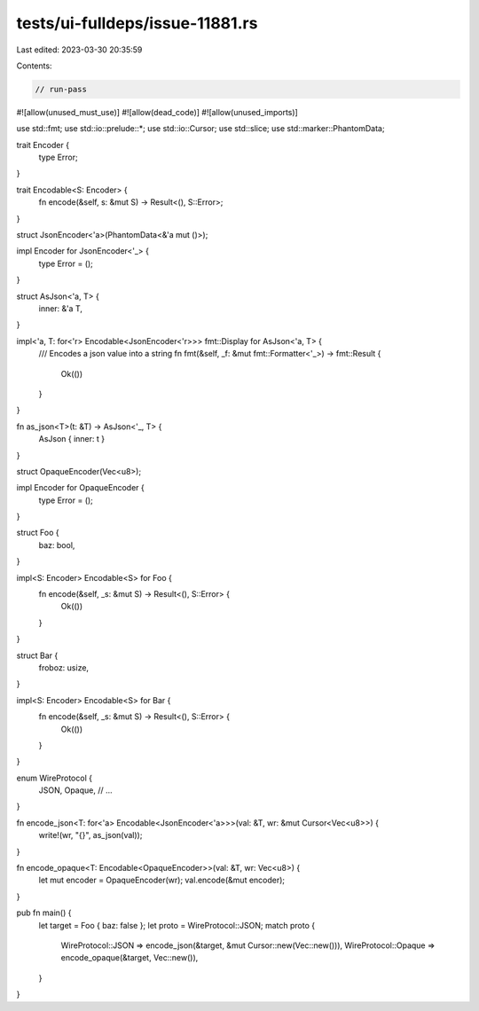 tests/ui-fulldeps/issue-11881.rs
================================

Last edited: 2023-03-30 20:35:59

Contents:

.. code-block:: rs

    // run-pass

#![allow(unused_must_use)]
#![allow(dead_code)]
#![allow(unused_imports)]

use std::fmt;
use std::io::prelude::*;
use std::io::Cursor;
use std::slice;
use std::marker::PhantomData;

trait Encoder {
    type Error;
}

trait Encodable<S: Encoder> {
    fn encode(&self, s: &mut S) -> Result<(), S::Error>;
}

struct JsonEncoder<'a>(PhantomData<&'a mut ()>);

impl Encoder for JsonEncoder<'_> {
    type Error = ();
}

struct AsJson<'a, T> {
    inner: &'a T,
}

impl<'a, T: for<'r> Encodable<JsonEncoder<'r>>> fmt::Display for AsJson<'a, T> {
    /// Encodes a json value into a string
    fn fmt(&self, _f: &mut fmt::Formatter<'_>) -> fmt::Result {
        Ok(())
    }
}

fn as_json<T>(t: &T) -> AsJson<'_, T> {
    AsJson { inner: t }
}

struct OpaqueEncoder(Vec<u8>);

impl Encoder for OpaqueEncoder {
    type Error = ();
}


struct Foo {
    baz: bool,
}

impl<S: Encoder> Encodable<S> for Foo {
    fn encode(&self, _s: &mut S) -> Result<(), S::Error> {
        Ok(())
    }
}

struct Bar {
    froboz: usize,
}

impl<S: Encoder> Encodable<S> for Bar {
    fn encode(&self, _s: &mut S) -> Result<(), S::Error> {
        Ok(())
    }
}

enum WireProtocol {
    JSON,
    Opaque,
    // ...
}

fn encode_json<T: for<'a> Encodable<JsonEncoder<'a>>>(val: &T, wr: &mut Cursor<Vec<u8>>) {
    write!(wr, "{}", as_json(val));
}

fn encode_opaque<T: Encodable<OpaqueEncoder>>(val: &T, wr: Vec<u8>) {
    let mut encoder = OpaqueEncoder(wr);
    val.encode(&mut encoder);
}

pub fn main() {
    let target = Foo { baz: false };
    let proto = WireProtocol::JSON;
    match proto {
        WireProtocol::JSON => encode_json(&target, &mut Cursor::new(Vec::new())),
        WireProtocol::Opaque => encode_opaque(&target, Vec::new()),
    }
}


